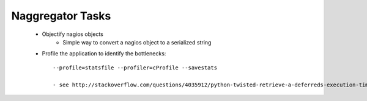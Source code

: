 Naggregator Tasks
=================


    - Objectify nagios objects
        - Simple way to convert a nagios object to a serialized string
    - Profile the application to identify the bottlenecks::
	    
	    --profile=statsfile --profiler=cProfile --savestats
	    
	    - see http://stackoverflow.com/questions/4035912/python-twisted-retrieve-a-deferreds-execution-time